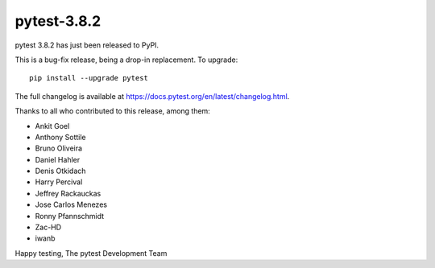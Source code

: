 pytest-3.8.2
=======================================

pytest 3.8.2 has just been released to PyPI.

This is a bug-fix release, being a drop-in replacement. To upgrade::

  pip install --upgrade pytest

The full changelog is available at https://docs.pytest.org/en/latest/changelog.html.

Thanks to all who contributed to this release, among them:

* Ankit Goel
* Anthony Sottile
* Bruno Oliveira
* Daniel Hahler
* Denis Otkidach
* Harry Percival
* Jeffrey Rackauckas
* Jose Carlos Menezes
* Ronny Pfannschmidt
* Zac-HD
* iwanb


Happy testing,
The pytest Development Team
